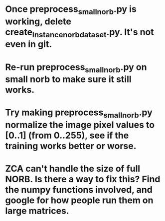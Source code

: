 * Once preprocess_small_norb.py is working, delete create_instance_norb_dataset.py. It's not even in git.
* Re-run preprocess_small_norb.py on small norb to make sure it still works.
* Try making preprocess_small_norb.py normalize the image pixel values to [0..1] (from 0..255), see if the training works better or worse.
* ZCA can't handle the size of full NORB. Is there a way to fix this? Find the numpy functions involved, and google for how people run them on large matrices.

